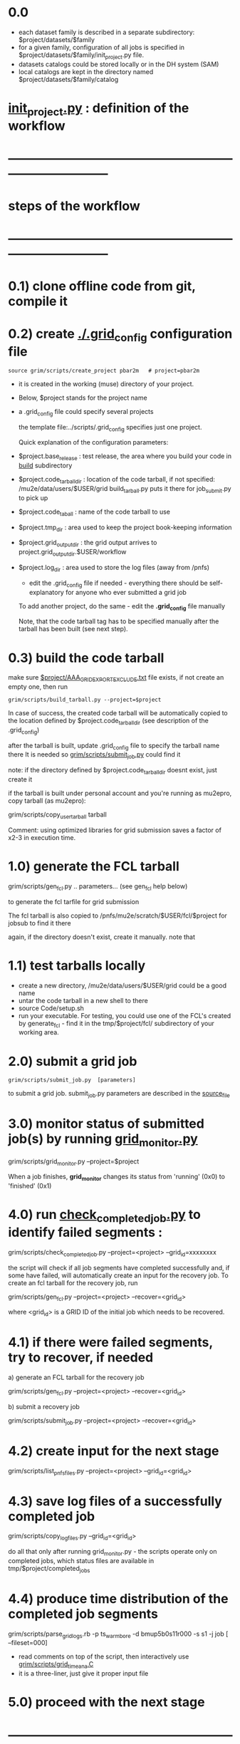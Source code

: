 #+startup:fold
# ------------------------------------------------------------------------------
* 0.0                                                                        
  - each dataset family is described in a separate subdirectory: $project/datasets/$family
  - for a given family, configuration of all jobs is specified in $project/datasets/$family/init_project.py file.
  - datasets catalogs could be stored locally or in the DH system (SAM)
  - local catalogs are kept in the directory named $project/datasets/$family/catalog
* [[file:init_project.org][init_project.py]] : definition of the workflow
* ------------------------------------------------------------------------------
* steps of the workflow
* ------------------------------------------------------------------------------
* 0.1) clone offline code from git, compile it
* 0.2) create _./.grid_config_ configuration file                            

#+begin_src 
  source grim/scripts/create_project pbar2m   # project=pbar2m
#+end_src

  - it is created in the working (muse) directory of your project.
  - Below, $project stands for the project name
  - a .grid_config file could specify several projects 

   the template file:../scripts/.grid_config specifies just one project. 

   Quick explanation of the configuration parameters:

- $project.base_release     : test release, the area where you build your code in _build_ subdirectory
- $project.code_tarball_dir : location of the code tarball, if not specified: /mu2e/data/users/$USER/grid
                              build_tarball.py puts it there for job_submit.py to pick up
- $project.code_taball      : name of the code tarball to use
- $project.tmp_dir          : area used to keep the project book-keeping information 
- $project.grid_output_dir  : the grid output arrives to project.grid_output_dir.$USER/workflow
- $project.log_dir          : area used to store the log files (away from /pnfs)

  - edit the .grid_config file if needed - everything there should be self-explanatory 
    for anyone who ever submitted a grid job

  To add another project, do the same - edit the *.grid_config* file manually
  
  Note, that the code tarball tag has to be specified manually after the tarball 
  has been built (see next step).

* 0.3) build the code tarball                                                

   make sure [[file:aaa_gridexport_exclude.org][$project/AAA_GRIDEXPORT_EXCLUDE.txt]] file exists, if not create an empty one, then run
#+begin_src
   grim/scripts/build_tarball.py --project=$project
#+end_src

   In case of success, the created code tarball will be automatically copied to the location 
   defined by $project.code_tarball_dir  (see description of the .grid_config)

   after the tarball is built, update .grid_config file to specify the tarball name there
   It is needed so [[file:../scripts/submit_job.py][grim/scripts/submit_job.py]] could find it

   note: if the directory defined by $project.code_tarball_dir doesnt exist, just create it
   
   if the tarball is built under personal account and you're running as mu2epro, 
   copy tarball (as mu2epro): 

   grim/scripts/copy_user_tarball tarball

   Comment: using optimized libraries for grid submission saves a factor of x2-3
   in execution time.
	  
* 1.0) generate the FCL tarball                                              

   grim/scripts/gen_fcl.py .. parameters... (see gen_fcl help below)

   to generate the fcl tarfile for grid submission

   The fcl tarball is also copied to /pnfs/mu2e/scratch/$USER/fcl/$project 
   for jobsub to find it there

   again, if the directory doesn't exist, create it manually.
   note that 

* 1.1) test tarballs locally                                                 

- create a new directory, /mu2e/data/users/$USER/grid could be a good name
- untar the code tarball in a new shell to there
- source Code/setup.sh
- run your executable. For testing, you could use one of the FCL's created
  by generate_fcl - find it in the tmp/$project/fcl/ subdirectory
  of your working area.

* 2.0) submit a grid job                                                     
   
#+begin_src                       
   grim/scripts/submit_job.py  [parameters]
#+end_src
   to submit a grid job. submit_job.py parameters are described in the [[file:../scripts/submit_job.py][source_file]]

* 3.0) monitor status of submitted job(s) by running _grid_monitor.py_       

  grim/scripts/grid_monitor.py --project=$project

  When a job finishes, *grid_monitor* changes its status from 'running' (0x0) to 'finished' (0x1)

* 4.0) run _check_completed_job.py_ to identify failed segments :            

  grim/scripts/check_completed_job.py --project=<project> --grid_id=xxxxxxxx

  the script will check if all job segments have completed successfully and, 
  if some have failed, will automatically create an input for the recovery job. 
  To create an fcl tarball for the recovery job, run

  grim/scripts/gen_fcl.py --project=<project> --recover=<grid_id>
   
  where <grid_id> is a GRID ID of the initial job which needs to be recovered. 

* 4.1) if there were failed segments, try to recover, if needed              

  a) generate an FCL tarball for the recovery job 

  grim/scripts/gen_fcl.py --project=<project> --recover=<grid_id>

  b) submit a recovery job                  

  grim/scripts/submit_job.py --project=<project> --recover=<grid_id>

* 4.2) create input for the next stage                                       

  grim/scripts/list_pnfs_files.py --project=<project> --grid_id=<grid_id>

* 4.3) save log files of a successfully completed job                        

       grim/scripts/copy_log_files.py --grid_id=<grid_id>

      do all that only after running grid_monitor.py - the scripts operate only on completed jobs, 
      which status files are available in tmp/$project/completed_jobs

* 4.4) produce time distribution of the completed job segments               

       grim/scripts/parse_grid_logs.rb -p ts_warm_bore -d bmup5b0s11r000 -s s1 -j job [ --fileset=000] 

       - read comments on top of the script, then interactively use [[file:../scripts/grid_time_ana.C][grim/scripts/grid_time_ana.C]] 
       - it is a three-liner, just give it proper input file
* 5.0) proceed with the next stage
* ------------------------------------------------------------------------------
* pileup generation                                                          
- datasets describing additional inputs to generate the pileup are project-dependent.
  They are expected to be defined in the project configuration - 

                  $project/datasets/mixing/mixing_inputs.py 

* ------------------------------------------------------------------------------
* back to file:grim.org
* ------------------------------------------------------------------------------
